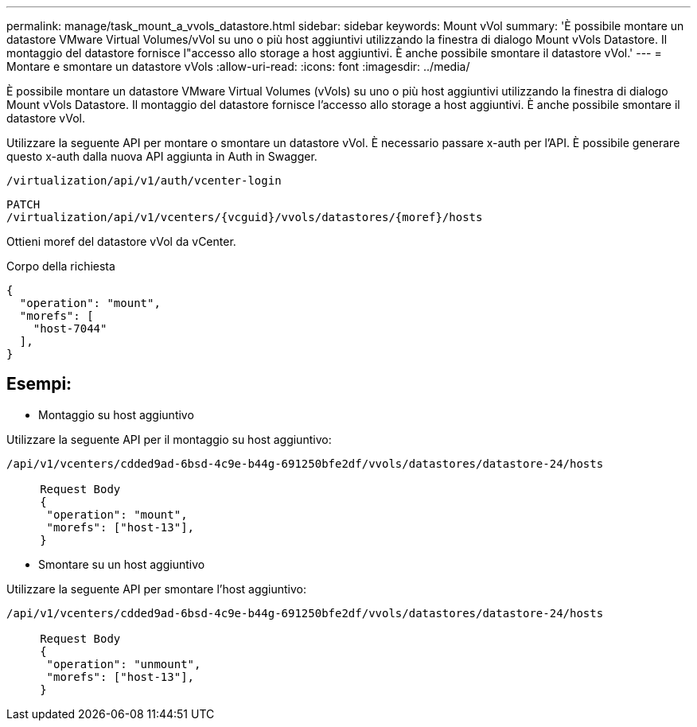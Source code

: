 ---
permalink: manage/task_mount_a_vvols_datastore.html 
sidebar: sidebar 
keywords: Mount vVol 
summary: 'È possibile montare un datastore VMware Virtual Volumes/vVol su uno o più host aggiuntivi utilizzando la finestra di dialogo Mount vVols Datastore. Il montaggio del datastore fornisce l"accesso allo storage a host aggiuntivi. È anche possibile smontare il datastore vVol.' 
---
= Montare e smontare un datastore vVols
:allow-uri-read: 
:icons: font
:imagesdir: ../media/


[role="lead"]
È possibile montare un datastore VMware Virtual Volumes (vVols) su uno o più host aggiuntivi utilizzando la finestra di dialogo Mount vVols Datastore. Il montaggio del datastore fornisce l'accesso allo storage a host aggiuntivi. È anche possibile smontare il datastore vVol.

Utilizzare la seguente API per montare o smontare un datastore vVol.
È necessario passare x-auth per l'API. È possibile generare questo x-auth dalla nuova API aggiunta in Auth in Swagger.

[listing]
----
/virtualization/api/v1/auth/vcenter-login
----
[listing]
----
PATCH
/virtualization/api/v1/vcenters/{vcguid}/vvols/datastores/{moref}/hosts
----
Ottieni moref del datastore vVol da vCenter.

Corpo della richiesta

[listing]
----
{
  "operation": "mount",
  "morefs": [
    "host-7044"
  ],
}
----


== Esempi:

* Montaggio su host aggiuntivo


Utilizzare la seguente API per il montaggio su host aggiuntivo:

[listing]
----
/api/v1/vcenters/cdded9ad-6bsd-4c9e-b44g-691250bfe2df/vvols/datastores/datastore-24/hosts

     Request Body
     {
      "operation": "mount",
      "morefs": ["host-13"],
     }
----
* Smontare su un host aggiuntivo


Utilizzare la seguente API per smontare l'host aggiuntivo:

[listing]
----
/api/v1/vcenters/cdded9ad-6bsd-4c9e-b44g-691250bfe2df/vvols/datastores/datastore-24/hosts

     Request Body
     {
      "operation": "unmount",
      "morefs": ["host-13"],
     }
----